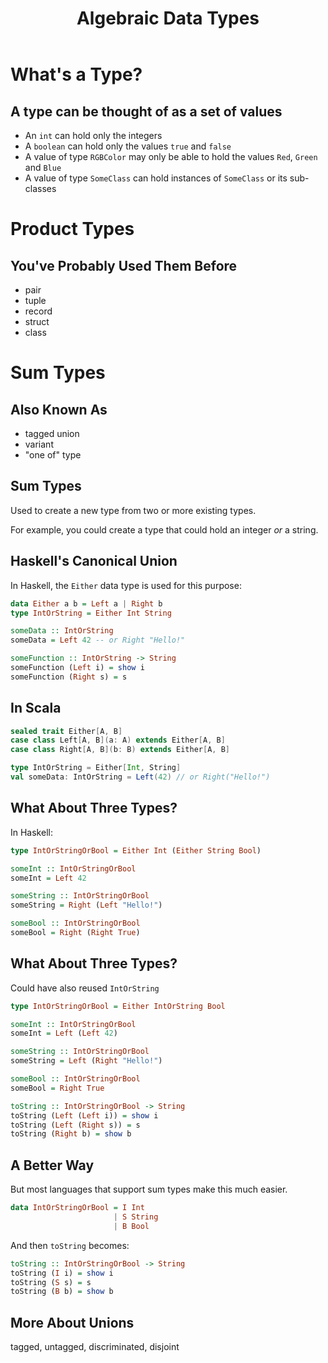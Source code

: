 #+TITLE: Algebraic Data Types
#+OPTIONS: toc:1, num:nil
#+REVEAL_ROOT: https://cdn.jsdelivr.net/npm/reveal.js@3.8.0
#+REVEAL_THEME: moon

* What's a Type?

** A type can be thought of as a set of values 
#+ATTR_REVEAL: :frag (appear)
- An ~int~ can hold only the integers
- A ~boolean~ can hold only the values ~true~ and ~false~
- A value of type ~RGBColor~ may only be able to hold the values ~Red~, ~Green~ and ~Blue~
- A value of type ~SomeClass~ can hold instances of ~SomeClass~ or its sub-classes

* Product Types

** You've Probably Used Them Before
#+ATTR_REVEAL: :frag (appear)
- pair
- tuple
- record
- struct
- class

* Sum Types

** Also Known As
#+ATTR_REVEAL: :frag (appear)
- tagged union
- variant
- "one of" type

** Sum Types
Used to create a new type from two or more existing types.
#+ATTR_REVEAL: :frag (appear)
For example, you could create a type that could hold an integer /or/ a string.

** Haskell's Canonical Union
In Haskell, the ~Either~ data type is used for this purpose:
#+begin_src haskell
data Either a b = Left a | Right b
type IntOrString = Either Int String

someData :: IntOrString
someData = Left 42 -- or Right "Hello!"
#+end_src

#+begin_src haskell
someFunction :: IntOrString -> String
someFunction (Left i) = show i
someFunction (Right s) = s
#+end_src

** In Scala
#+HEADER: :exports both
#+begin_src scala :dir ./ensime-test :results pp
sealed trait Either[A, B]
case class Left[A, B](a: A) extends Either[A, B]
case class Right[A, B](b: B) extends Either[A, B]

type IntOrString = Either[Int, String]
val someData: IntOrString = Left(42) // or Right("Hello!")
#+end_src

** What About Three Types?
In Haskell:
#+begin_src haskell
type IntOrStringOrBool = Either Int (Either String Bool)

someInt :: IntOrStringOrBool
someInt = Left 42

someString :: IntOrStringOrBool
someString = Right (Left "Hello!")

someBool :: IntOrStringOrBool
someBool = Right (Right True)
#+end_src

** What About Three Types?
Could have also reused ~IntOrString~
#+begin_src haskell
type IntOrStringOrBool = Either IntOrString Bool

someInt :: IntOrStringOrBool
someInt = Left (Left 42)

someString :: IntOrStringOrBool
someString = Left (Right "Hello!")

someBool :: IntOrStringOrBool
someBool = Right True

toString :: IntOrStringOrBool -> String
toString (Left (Left i)) = show i
toString (Left (Right s)) = s
toString (Right b) = show b
#+end_src

** A Better Way
But most languages that support sum types make this much easier.
#+ATTR_REVEAL: :frag (appear)
#+begin_src haskell
data IntOrStringOrBool = I Int
                       | S String
                       | B Bool
#+end_src
#+ATTR_REVEAL: :frag (appear)
#+begin_group
And then ~toString~ becomes:
#+begin_src haskell
toString :: IntOrStringOrBool -> String
toString (I i) = show i
toString (S s) = s
toString (B b) = show b
#+end_src
#+end_group

** More About Unions
tagged, untagged, discriminated, disjoint
